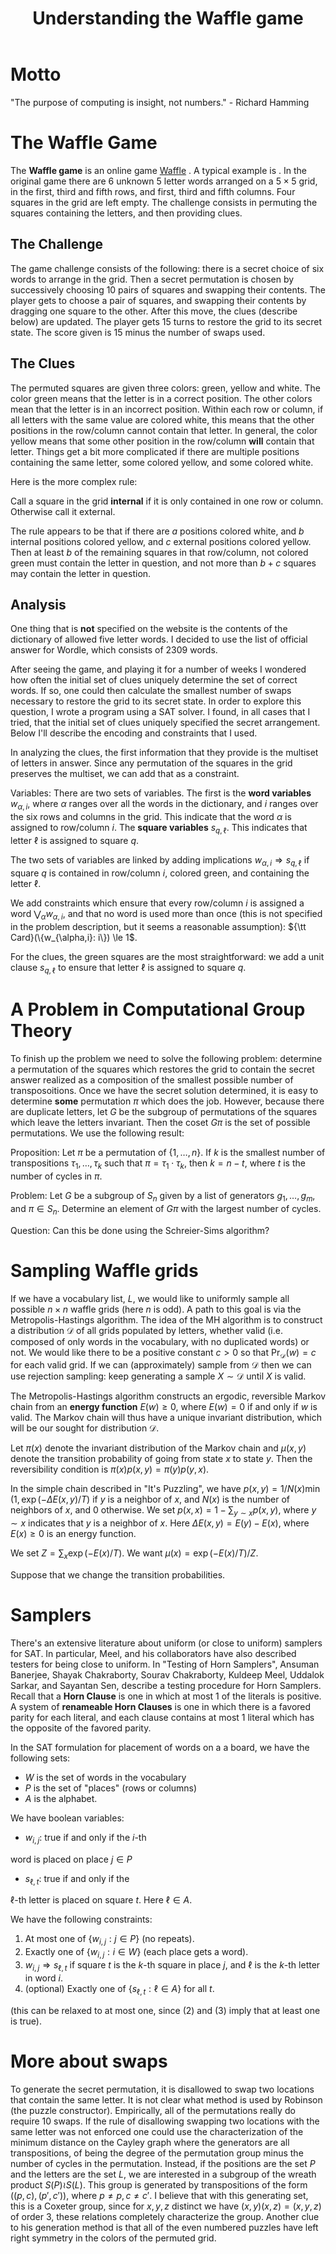 #+Title: Understanding the Waffle game

* Motto
"The purpose of computing is insight, not numbers." - Richard Hamming

* The Waffle Game
The *Waffle game* is an online game [[https://wafflegame.net][Waffle]] .  A typical example is
[[file:waffle1.png]].  In the original game there are 6 unknown 5 letter
words arranged on a $5 \times 5$ grid, in the first, third and fifth
rows, and first, third and fifth columns.  Four squares in the grid
are left empty.  The challenge consists in permuting the squares
containing the letters, and then providing clues. 

** The Challenge
The game challenge consists of the following: there is a secret choice
of six words to arrange in the grid.  Then a secret permutation is
chosen by successively choosing 10 pairs of squares and swapping their
contents.  The player gets to choose a pair of squares, and swapping
their contents by dragging one square to the other.  After this move,
the clues (describe below) are updated.  The player gets 15 turns to
restore the grid to its secret state.  The score given is 15 minus the
number of swaps used.

** The Clues
The permuted squares are given three colors: green, yellow and white.
The color green means that the letter is in a correct position.  The
other colors mean that the letter is in an incorrect position.  Within
each row or column, if all letters with the same value are colored
white, this means that the other positions in the row/column cannot
contain that letter.  In general, the color yellow means that some
other position in the row/column *will* contain that letter.  Things
get a bit more complicated if there are multiple positions containing
the same letter, some colored yellow, and some colored white.

Here is the more complex rule:

Call a square in the grid *internal* if it is only contained in one
row or column.  Otherwise call it external.

The rule appears to be that if there are $a$ positions colored white,
and $b$ internal positions colored yellow, and $c$ external positions
colored yellow.  Then at least $b$ of the remaining squares in that
row/column, not colored green must contain the letter in question, and
not more than $b + c$ squares may contain the letter in question.

** Analysis
One thing that is *not* specified on the website is the contents of
the dictionary of allowed five letter words.  I decided to use the
list of official answer for Wordle, which consists of 2309 words.

After seeing the game, and playing it for a number of weeks I wondered
how often the initial set of clues uniquely determine the set of
correct words.  If so, one could then calculate the smallest number of
swaps necessary to restore the grid to its secret state.  In order to
explore this question, I wrote a program using a SAT solver.  I found,
in all cases that I tried, that the initial set of clues uniquely
specified the secret arrangement.  Below I'll describe the encoding
and constraints that I used. 

In analyzing the clues, the first information that they provide is the
multiset of letters in answer.  Since any permutation of the squares
in the grid preserves the multiset, we can add that as a constraint.

Variables: There are two sets of variables.  The first is the *word
variables* $w_{\alpha, i}$, where $\alpha$ ranges over all the words
in the dictionary, and $i$ ranges over the six rows and columns in the
grid.  This indicate that the word $\alpha$ is assigned to row/column
$i$.  The *square variables* $s_{q,\ell}$.  This indicates that letter
$\ell$ is assigned to square $q$.

The two sets of variables are linked by adding implications
$w_{\alpha, i} \Rightarrow s_{q,\ell}$ if square $q$ is contained in
row/column $i$, colored green, and containing the letter $\ell$.

We add constraints which ensure that every row/column $i$ is assigned
a word $\bigvee_{\alpha} w_{\alpha,i}$, and that no word is used more
than once (this is not specified in the problem description, but it
seems a reasonable assumption): ${\tt Card}(\{w_{\alpha,i}: i\}) \le 1$.

For the clues, the green squares are the most straightforward: we add
a unit clause $s_{q,\ell}$ to ensure that letter $\ell$ is assigned to
square $q$.

* A Problem in Computational Group Theory

To finish up the problem we need to solve the following problem:
determine a permutation of the squares which restores the grid to
contain the secret answer realized as a composition of the smallest
possible number of transposoitions.  Once we have the secret solution
determined, it is easy to determine *some* permutation $\pi$ which
does the job.  However, because there are duplicate letters, let
$G$ be the subgroup of permutations of the squares which leave the
letters invariant.  Then the coset $G \pi$ is the set of possible
permutations.  We use the following result:

Proposition: Let $\pi$ be a permutation of $\{1, \dots, n\}$.  If $k$
is the smallest number of transpositions $\tau_1, \dots, \tau_k$ such
that $\pi = \tau_1 \cdot \tau_k$, then $k = n - t$, where $t$ is the
number of cycles in $\pi$.

Problem: Let $G$ be a subgroup of $S_n$ given by a list of generators
$g_1, \dots, g_m$, and $\pi \in S_n$.  Determine an element of $G \pi$
with the largest number of cycles.

Question: Can this be done using the Schreier-Sims algorithm?

* Sampling Waffle grids

If we have a vocabulary list, $L$, we would like to uniformly sample
all possible $n \times n$ waffle grids (here $n$ is odd).  A path to
this goal is via the Metropolis-Hastings algorithm.  The idea of the
MH algorithm is to construct a distribution $\mathcal{D}$ of all grids
populated by letters, whether valid (i.e. composed of only words in
the vocabulary, with no duplicated words) or not.  We would like there
to be a positive constant $c > 0$ so that $\Pr_{\mathcal{D}}(w) = c$
for each valid grid.  If we can (approximately) sample from
$\mathcal{D}$ then we can use rejection sampling: keep generating a
sample $X \sim \mathcal{D}$ until $X$ is valid.

The Metropolis-Hastings algorithm constructs an ergodic, reversible
Markov chain from an *energy function* $E(w) \ge 0$, where $E(w) = 0$
if and only if $w$ is valid.  The Markov chain will thus have a unique
invariant distribution, which will be our sought for distribution
$\mathcal{D}$.

Let $\pi(x)$ denote the invariant distribution of the Markov chain and
$\mu(x,y)$ denote the transition probability of going from state $x$
to state $y$.  Then the reversibility condition is
$\pi(x)p(x,y) = \pi(y) p(y,x)$.

In the simple chain described in "It's Puzzling", we have
$p(x,y) = 1/N(x) \min(1, \exp( - \Delta E(x,y)/ T)$ if $y$ is a
neighbor of $x$, and $N(x)$ is the number of neighbors of $x$, and 0
otherwise.   We set $p(x,x) = 1 - \sum_{y \sim x} p(x,y)$, where $y
\sim x$ indicates that $y$ is a neighbor of $x$.  Here $\Delta E(x,y)
= E(y) - E(x)$, where $E(x) \ge 0$ is an energy function.

We set $Z = \sum_x \exp(-E(x) / T)$.  We want $\mu(x) = \exp(-E(x)/T)
/ Z$.  

Suppose that we change the transition probabilities.

* Samplers
There's an extensive literature about uniform (or close to uniform)
samplers for SAT.  In particular, Meel, and his collaborators have
also described testers for being close to uniform.  In "Testing of
Horn Samplers", Ansuman Banerjee, Shayak Chakraborty, Sourav
Chakraborty, Kuldeep Meel, Uddalok Sarkar, and Sayantan Sen, describe
a testing procedure for Horn Samplers.  Recall that a *Horn Clause* is
one in which at most 1 of the literals is positive.  A system of *renameable
Horn Clauses* is  one in which there is a favored parity for each
literal, and each clause contains at most 1 literal which has the
opposite of the favored parity.

In the SAT formulation for placement of words on a a board, we have
the following sets:
+ $W$ is the set of words in the vocabulary
+ $P$ is the set of "places" (rows or columns)
+ $A$ is the alphabet.

We have boolean variables:
+ $w_{i,j}$: true if and only if the $i$-th
word is placed on place $j \in P$
+ $s_{\ell,t}$: true if and only if the
$\ell$-th letter is placed on square $t$. Here $\ell \in A$.

We have the following constraints:

1) At most one of $\{w_{i,j}: j \in P\}$ (no repeats).
2) Exactly one of $\{w_{i,j} : i \in W\}$ (each place gets a word).
3) $w_{i,j} \Rightarrow s_{\ell,t}$ if square $t$ is the $k$-th square in
   place $j$, and $\ell$ is the $k$-th letter in word $i$.
4) (optional) Exactly one of $\{s_{\ell,t}: \ell \in A\}$ for all $t$.
(this can be relaxed to at most one, since (2) and (3) imply that at
least one is true).

* More about swaps
To generate the secret permutation, it is disallowed to swap two
locations that contain the same letter.  It is not clear what method
is used by Robinson (the puzzle constructor).  Empirically, all of the
permutations really do require 10 swaps.  If the rule of disallowing
swapping two locations with the same letter was not enforced one could
use the characterization of the minimum distance on the Cayley graph
where the generators are all transpositions, of being the degree of
the permutation group minus the number of cycles in the permutation.
Instead, if the positions are the set $P$ and the letters are the set
$L$, we are interested in a subgroup of the wreath product $S(P) \wr
S(L)$.  This group is generated by transpositions of the form $((p,c),
(p',c'))$, where $p \ne p, c \ne c'$.  I believe that with this
generating set, this is a Coxeter group, since for $x,y,z$ distinct we
have $(x,y)(x,z) = (x,y,z)$  of order 3, these relations completely
characterize the group.  Another clue to his generation method is that
all of the even numbered puzzles have left right symmetry in the
colors of the permuted grid.

